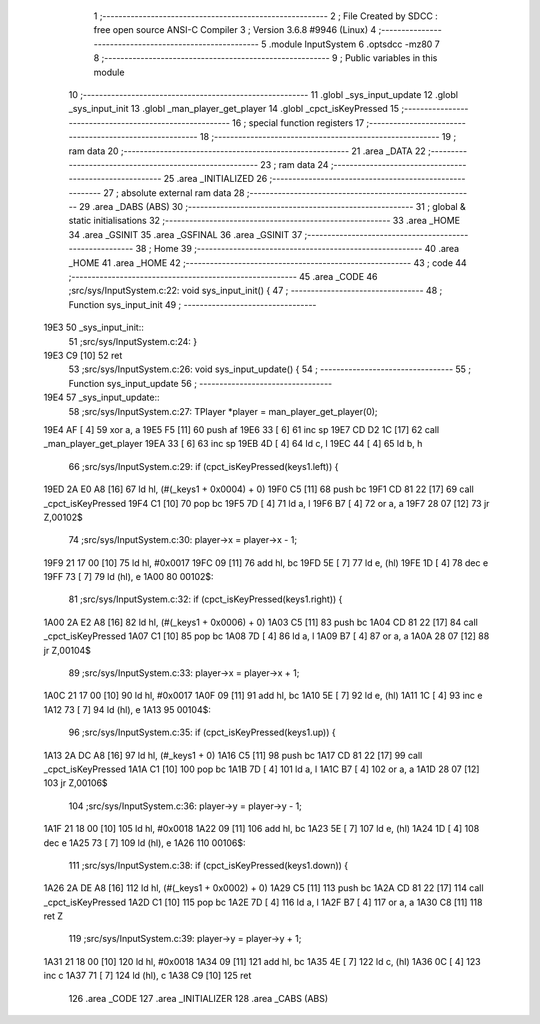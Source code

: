                               1 ;--------------------------------------------------------
                              2 ; File Created by SDCC : free open source ANSI-C Compiler
                              3 ; Version 3.6.8 #9946 (Linux)
                              4 ;--------------------------------------------------------
                              5 	.module InputSystem
                              6 	.optsdcc -mz80
                              7 	
                              8 ;--------------------------------------------------------
                              9 ; Public variables in this module
                             10 ;--------------------------------------------------------
                             11 	.globl _sys_input_update
                             12 	.globl _sys_input_init
                             13 	.globl _man_player_get_player
                             14 	.globl _cpct_isKeyPressed
                             15 ;--------------------------------------------------------
                             16 ; special function registers
                             17 ;--------------------------------------------------------
                             18 ;--------------------------------------------------------
                             19 ; ram data
                             20 ;--------------------------------------------------------
                             21 	.area _DATA
                             22 ;--------------------------------------------------------
                             23 ; ram data
                             24 ;--------------------------------------------------------
                             25 	.area _INITIALIZED
                             26 ;--------------------------------------------------------
                             27 ; absolute external ram data
                             28 ;--------------------------------------------------------
                             29 	.area _DABS (ABS)
                             30 ;--------------------------------------------------------
                             31 ; global & static initialisations
                             32 ;--------------------------------------------------------
                             33 	.area _HOME
                             34 	.area _GSINIT
                             35 	.area _GSFINAL
                             36 	.area _GSINIT
                             37 ;--------------------------------------------------------
                             38 ; Home
                             39 ;--------------------------------------------------------
                             40 	.area _HOME
                             41 	.area _HOME
                             42 ;--------------------------------------------------------
                             43 ; code
                             44 ;--------------------------------------------------------
                             45 	.area _CODE
                             46 ;src/sys/InputSystem.c:22: void sys_input_init() {
                             47 ;	---------------------------------
                             48 ; Function sys_input_init
                             49 ; ---------------------------------
   19E3                      50 _sys_input_init::
                             51 ;src/sys/InputSystem.c:24: }
   19E3 C9            [10]   52 	ret
                             53 ;src/sys/InputSystem.c:26: void sys_input_update() {
                             54 ;	---------------------------------
                             55 ; Function sys_input_update
                             56 ; ---------------------------------
   19E4                      57 _sys_input_update::
                             58 ;src/sys/InputSystem.c:27: TPlayer *player = man_player_get_player(0);
   19E4 AF            [ 4]   59 	xor	a, a
   19E5 F5            [11]   60 	push	af
   19E6 33            [ 6]   61 	inc	sp
   19E7 CD D2 1C      [17]   62 	call	_man_player_get_player
   19EA 33            [ 6]   63 	inc	sp
   19EB 4D            [ 4]   64 	ld	c, l
   19EC 44            [ 4]   65 	ld	b, h
                             66 ;src/sys/InputSystem.c:29: if (cpct_isKeyPressed(keys1.left)) {
   19ED 2A E0 A8      [16]   67 	ld	hl, (#(_keys1 + 0x0004) + 0)
   19F0 C5            [11]   68 	push	bc
   19F1 CD 81 22      [17]   69 	call	_cpct_isKeyPressed
   19F4 C1            [10]   70 	pop	bc
   19F5 7D            [ 4]   71 	ld	a, l
   19F6 B7            [ 4]   72 	or	a, a
   19F7 28 07         [12]   73 	jr	Z,00102$
                             74 ;src/sys/InputSystem.c:30: player->x = player->x - 1;
   19F9 21 17 00      [10]   75 	ld	hl, #0x0017
   19FC 09            [11]   76 	add	hl, bc
   19FD 5E            [ 7]   77 	ld	e, (hl)
   19FE 1D            [ 4]   78 	dec	e
   19FF 73            [ 7]   79 	ld	(hl), e
   1A00                      80 00102$:
                             81 ;src/sys/InputSystem.c:32: if (cpct_isKeyPressed(keys1.right)) {
   1A00 2A E2 A8      [16]   82 	ld	hl, (#(_keys1 + 0x0006) + 0)
   1A03 C5            [11]   83 	push	bc
   1A04 CD 81 22      [17]   84 	call	_cpct_isKeyPressed
   1A07 C1            [10]   85 	pop	bc
   1A08 7D            [ 4]   86 	ld	a, l
   1A09 B7            [ 4]   87 	or	a, a
   1A0A 28 07         [12]   88 	jr	Z,00104$
                             89 ;src/sys/InputSystem.c:33: player->x = player->x + 1;
   1A0C 21 17 00      [10]   90 	ld	hl, #0x0017
   1A0F 09            [11]   91 	add	hl, bc
   1A10 5E            [ 7]   92 	ld	e, (hl)
   1A11 1C            [ 4]   93 	inc	e
   1A12 73            [ 7]   94 	ld	(hl), e
   1A13                      95 00104$:
                             96 ;src/sys/InputSystem.c:35: if (cpct_isKeyPressed(keys1.up)) {
   1A13 2A DC A8      [16]   97 	ld	hl, (#_keys1 + 0)
   1A16 C5            [11]   98 	push	bc
   1A17 CD 81 22      [17]   99 	call	_cpct_isKeyPressed
   1A1A C1            [10]  100 	pop	bc
   1A1B 7D            [ 4]  101 	ld	a, l
   1A1C B7            [ 4]  102 	or	a, a
   1A1D 28 07         [12]  103 	jr	Z,00106$
                            104 ;src/sys/InputSystem.c:36: player->y = player->y - 1;
   1A1F 21 18 00      [10]  105 	ld	hl, #0x0018
   1A22 09            [11]  106 	add	hl, bc
   1A23 5E            [ 7]  107 	ld	e, (hl)
   1A24 1D            [ 4]  108 	dec	e
   1A25 73            [ 7]  109 	ld	(hl), e
   1A26                     110 00106$:
                            111 ;src/sys/InputSystem.c:38: if (cpct_isKeyPressed(keys1.down)) {
   1A26 2A DE A8      [16]  112 	ld	hl, (#(_keys1 + 0x0002) + 0)
   1A29 C5            [11]  113 	push	bc
   1A2A CD 81 22      [17]  114 	call	_cpct_isKeyPressed
   1A2D C1            [10]  115 	pop	bc
   1A2E 7D            [ 4]  116 	ld	a, l
   1A2F B7            [ 4]  117 	or	a, a
   1A30 C8            [11]  118 	ret	Z
                            119 ;src/sys/InputSystem.c:39: player->y = player->y + 1;
   1A31 21 18 00      [10]  120 	ld	hl, #0x0018
   1A34 09            [11]  121 	add	hl, bc
   1A35 4E            [ 7]  122 	ld	c, (hl)
   1A36 0C            [ 4]  123 	inc	c
   1A37 71            [ 7]  124 	ld	(hl), c
   1A38 C9            [10]  125 	ret
                            126 	.area _CODE
                            127 	.area _INITIALIZER
                            128 	.area _CABS (ABS)
